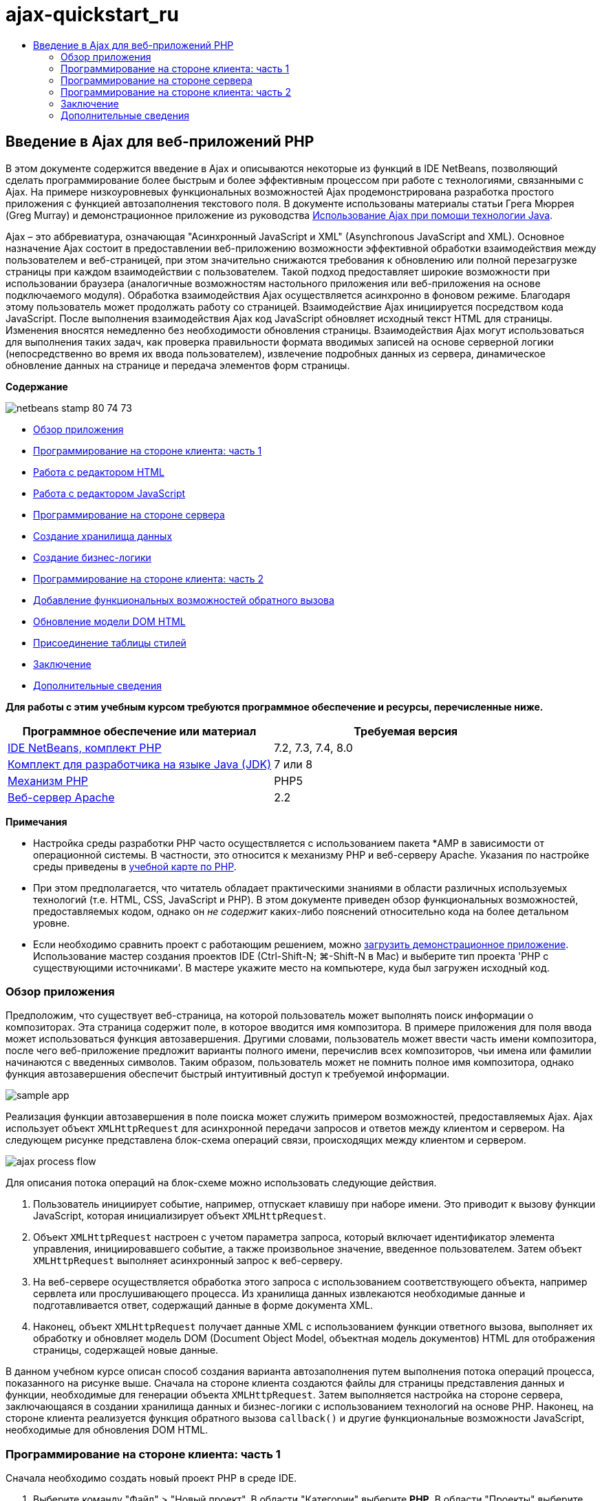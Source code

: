 // 
//     Licensed to the Apache Software Foundation (ASF) under one
//     or more contributor license agreements.  See the NOTICE file
//     distributed with this work for additional information
//     regarding copyright ownership.  The ASF licenses this file
//     to you under the Apache License, Version 2.0 (the
//     "License"); you may not use this file except in compliance
//     with the License.  You may obtain a copy of the License at
// 
//       http://www.apache.org/licenses/LICENSE-2.0
// 
//     Unless required by applicable law or agreed to in writing,
//     software distributed under the License is distributed on an
//     "AS IS" BASIS, WITHOUT WARRANTIES OR CONDITIONS OF ANY
//     KIND, either express or implied.  See the License for the
//     specific language governing permissions and limitations
//     under the License.
//

= ajax-quickstart_ru
:jbake-type: page
:jbake-tags: old-site, needs-review
:jbake-status: published
:keywords: Apache NetBeans  ajax-quickstart_ru
:description: Apache NetBeans  ajax-quickstart_ru
:toc: left
:toc-title:

== Введение в Ajax для веб-приложений PHP

В этом документе содержится введение в Ajax и описываются некоторые из функций в IDE NetBeans, позволяющий сделать программирование более быстрым и более эффективным процессом при работе с технологиями, связанными с Ajax. На примере низкоуровневых функциональных возможностей Ajax продемонстрирована разработка простого приложения с функцией автозаполнения текстового поля. В документе использованы материалы статьи Грега Мюррея (Greg Murray) и демонстрационное приложение из руководства link:http://weblogs.java.net/blog/gmurray71/archive/2005/12/using_ajax_with_1.html[Использование Ajax при помощи технологии Java].

Ajax – это аббревиатура, означающая "Асинхронный JavaScript и XML" (Asynchronous JavaScript and XML). Основное назначение Ajax состоит в предоставлении веб-приложению возможности эффективной обработки взаимодействия между пользователем и веб-страницей, при этом значительно снижаются требования к обновлению или полной перезагрузке страницы при каждом взаимодействии с пользователем. Такой подход предоставляет широкие возможности при использовании браузера (аналогичные возможностям настольного приложения или веб-приложения на основе подключаемого модуля). Обработка взаимодействия Ajax осуществляется асинхронно в фоновом режиме. Благодаря этому пользователь может продолжать работу со страницей. Взаимодействие Ajax инициируется посредством кода JavaScript. После выполнения взаимодействия Ajax код JavaScript обновляет исходный текст HTML для страницы. Изменения вносятся немедленно без необходимости обновления страницы. Взаимодействия Ajax могут использоваться для выполнения таких задач, как проверка правильности формата вводимых записей на основе серверной логики (непосредственно во время их ввода пользователем), извлечение подробных данных из сервера, динамическое обновление данных на странице и передача элементов форм страницы.

*Содержание*

image:netbeans-stamp-80-74-73.png[title="Содержимое этой страницы применимо к IDE NetBeans 7.2, 7.3, 7.4 и 8.0"]

* link:#overview[Обзор приложения]
* link:#client1[Программирование на стороне клиента: часть 1]
* link:#html[Работа с редактором HTML]
* link:#javascript[Работа с редактором JavaScript]
* link:#serverside[Программирование на стороне сервера]
* link:#data[Создание хранилища данных]
* link:#business[Создание бизнес-логики]
* link:#client2[Программирование на стороне клиента: часть 2]
* link:#callback[Добавление функциональных возможностей обратного вызова]
* link:#htmldom[Обновление модели DOM HTML]
* link:#stylesheet[Присоединение таблицы стилей]
* link:#conclusion[Заключение]
* link:#seeAlso[Дополнительные сведения]

*Для работы с этим учебным курсом требуются программное обеспечение и ресурсы, перечисленные ниже.*

|===
|Программное обеспечение или материал |Требуемая версия 

|link:https://netbeans.org/downloads/index.html[IDE NetBeans, комплект PHP] |7.2, 7.3, 7.4, 8.0 

|link:http://www.oracle.com/technetwork/java/javase/downloads/index.html[Комплект для разработчика на языке Java (JDK)] |7 или 8 

|link:http://www.php.net/downloads.php[Механизм PHP] |PHP5 

|link:http://httpd.apache.org/download.cgi[Веб-сервер Apache] |2.2 
|===

*Примечания*

* Настройка среды разработки PHP часто осуществляется с использованием пакета *AMP в зависимости от операционной системы. В частности, это относится к механизму PHP и веб-серверу Apache. Указания по настройке среды приведены в link:../../trails/php.html[учебной карте по PHP].
* При этом предполагается, что читатель обладает практическими знаниями в области различных используемых технологий (т.е. HTML, CSS, JavaScript и PHP). В этом документе приведен обзор функциональных возможностей, предоставляемых кодом, однако он _не содержит_ каких-либо пояснений относительно кода на более детальном уровне.
* Если необходимо сравнить проект с работающим решением, можно link:https://netbeans.org/projects/samples/downloads/download/Samples%252FPHP%252FMyAjaxApp.zip[загрузить демонстрационное приложение]. Использование мастер создания проектов IDE (Ctrl-Shift-N; ⌘-Shift-N в Mac) и выберите тип проекта 'PHP с существующими источниками'. В мастере укажите место на компьютере, куда был загружен исходный код.


=== Обзор приложения

Предположим, что существует веб-страница, на которой пользователь может выполнять поиск информации о композиторах. Эта страница содержит поле, в которое вводится имя композитора. В примере приложения для поля ввода может использоваться функция автозавершения. Другими словами, пользователь может ввести часть имени композитора, после чего веб-приложение предложит варианты полного имени, перечислив всех композиторов, чьи имена или фамилии начинаются с введенных символов. Таким образом, пользователь может не помнить полное имя композитора, однако функция автозавершения обеспечит быстрый интуитивный доступ к требуемой информации.

image:sample-app.png[title="Образец приложения отображается в браузере"]

Реализация функции автозавершения в поле поиска может служить примером возможностей, предоставляемых Ajax. Ajax использует объект `XMLHttpRequest` для асинхронной передачи запросов и ответов между клиентом и сервером. На следующем рисунке представлена блок-схема операций связи, происходящих между клиентом и сервером.

image:ajax-process-flow.png[title="Диаграма потоков процессов Ajax"]


Для описания потока операций на блок-схеме можно использовать следующие действия.

1. Пользователь инициирует событие, например, отпускает клавишу при наборе имени. Это приводит к вызову функции JavaScript, которая инициализирует объект `XMLHttpRequest`.
2. Объект `XMLHttpRequest` настроен с учетом параметра запроса, который включает идентификатор элемента управления, инициировавшего событие, а также произвольное значение, введенное пользователем. Затем объект `XMLHttpRequest` выполняет асинхронный запрос к веб-серверу.
3. На веб-сервере осуществляется обработка этого запроса с использованием соответствующего объекта, например сервлета или прослушивающего процесса. Из хранилища данных извлекаются необходимые данные и подготавливается ответ, содержащий данные в форме документа XML.
4. Наконец, объект `XMLHttpRequest` получает данные XML с использованием функции ответного вызова, выполняет их обработку и обновляет модель DOM (Document Object Model, объектная модель документов) HTML для отображения страницы, содержащей новые данные.

В данном учебном курсе описан способ создания варианта автозаполнения путем выполнения потока операций процесса, показанного на рисунке выше. Сначала на стороне клиента создаются файлы для страницы представления данных и функции, необходимые для генерации объекта `XMLHttpRequest`. Затем выполняется настройка на стороне сервера, заключающаяся в создании хранилища данных и бизнес-логики с использованием технологий на основе PHP. Наконец, на стороне клиента реализуется функция обратного вызова `callback()` и другие функциональные возможности JavaScript, необходимые для обновления DOM HTML.


=== Программирование на стороне клиента: часть 1

Сначала необходимо создать новый проект PHP в среде IDE.

1. Выберите команду "Файл" > "Новый проект". В области "Категории" выберите *PHP*. В области "Проекты" выберите *Приложение PHP* и нажмите кнопку *Далее*.
2. На втором экране "Имя и местоположение" назовите проект `MyAjaxApp`. Поле "Папка источников" позволяет определять местоположение проекта в системе. *Для всех остальных параметров примите значения по умолчанию и нажмите кнопку "Далее".*
image:php-name-location.png[title="Мастер создания проектов PHP - панель 'Имя и местоположение'"]
3. На третьем экране "Настройки выполнения" укажите способ развертывания приложения. Если среда разработки PHP формировалась путем настройки пакета *AMP, необходимо выбрать в раскрывающемся списке пункт *Локальный веб-сайт* и указать URL-адрес проекта, который должен использоваться в браузере.
4. Выберите параметр "Скопировать файлы из папки источников в другое расположение". Затем в поле "Скопировать в папку" введите путь к местоположению для развертывания на сервере. На сервере Apache по умолчанию используется каталог `htdocs`.
link:php-run-config.png[image:php-run-config.png[title="Щелкните для увеличения"]]
5. Нажмите кнопку *Готово*. Среда IDE создает папку проекта в файловой системе, после чего этот проект открывается в среде IDE.

Также можно использовать мастер проектов для добавления  в проект платформенной поддержки (предоставляется в действии 4 мастера проектов)

В редакторе среды IDE создается и открывается значение страницы `index.php` по умолчанию. Кроме того, проект появляется в окне "Проекты".

image:php-proj-win.png[title="В окне 'Проекты' отображается проект MyAjaxApp"]
6. Перед написанием программы попробуйте запустить приложение в целях проверки правильности настройки взаимосвязи между средой IDE, сервером и браузером.

В редакторе среды IDE добавьте оператор `echo` к начальной странице:
[source,xml]
----

<?php
    // put your code here
    *echo "<h2>Hello World!</h2>";*
?>

----
7. В окне "Проекты" щелкните правой кнопкой мыши узел проекта и выберите команду "Выполнить". В среде IDE открывается браузер по умолчанию, и на экране появляется сообщение "Hello World", только что созданное в `index.php`.

*Примечание.* При возникновении ошибок при настройке проекта или создании соединения между IDE, сервером и браузером более детальное описание см. в разделе link:project-setup.html[Настройка проекта PHP]. Дополнительные сведения относительно настройки среды содержатся в link:../../trails/php.html[учебной карте PHP].

==== Работа с редактором HTML

image:palette.png[title="На палитре отображаются элементы HTML"]

Теперь, после выполнения проверки правильности настройки среды, можно приступить к преобразованию страницы-указателя в интерфейс автозаполнения, который будет отображаться для пользователей. Поскольку для страницы-указателя не требуются сценарии на стороне сервера, начните с создания страницы HTML и установки ее в качестве точки входа приложения.

Одним из преимуществ использования среды IDE является то, что используемый редактор обеспечивает возможность применения функции автозавершения кода, что позволяет опытным пользователям значительно увеличить свою производительность при написании кода. Редактор среды IDE, как правило, обеспечивает адаптацию к применяемой технологии. Таким образом, при работе со страницей HTML нажатие сочетания клавиш автозавершения кода (CTRL+ПРОБЕЛ) приводит к тому, что пользователю предлагаются варианты тегов HTML и атрибутов. Далее мы увидим, что то же самое справедливо и для других технологий, например, CSS и JavaScript.

Вторым важным преимуществом является возможность использования палитры в среде IDE. Эта палитра предоставляет удобные в работе шаблоны для элементов, часто используемых в технологиях программирования. Необходимо просто выбрать отдельный элемент и перетащить его в определенное место файла, открытого в редакторе исходного кода.

Для отображения крупных значков (как в примере) необходимо щелкнуть палитру правой кнопкой мыши и выбрать пункт "Отображать крупные значки".


1. В окне "Проекты" щелкните правой кнопкой мыши узел проекта `MyAjaxApp` и выберите в меню "Создать" пункт "Файл HTML".
2. В мастере создания файла HTML введите имя файла `index`, затем нажмите кнопку *Готово*. В редакторе открывается созданный файл `index.html`.
3. Замените содержимое файла на следующее:
[source,xml]
----

<!DOCTYPE HTML PUBLIC "-//W3C//DTD HTML 4.01 Transitional//EN"
    "http://www.w3.org/TR/html4/loose.dtd">

<html>
    <head>
        <meta http-equiv="Content-Type" content="text/html; charset=UTF-8">
        <title>Auto-Completion using AJAX</title>
    </head>
    <body>
        <h1>Auto-Completion using AJAX</h1>
    </body>
</html>

----
4. Для описания назначения текстового поля следует добавить соответствующий пояснительный текст. Непосредственно под тегами `<h1>` можно скопировать и вставить следующий текст:
[source,xml]
----

<p>This example shows how you can do real time auto-completion using Asynchronous
    JavaScript and XML (Ajax) interactions.</p>

<p>In the form below enter a name. Possible names that will be completed are displayed
    below the form. For example, try typing in "Bach," "Mozart," or "Stravinsky,"
    then click on one of the selections to see composer details.</p>

----
5. Добавьте к странице форму HTML. Для этого можно использовать элементы, содержащиеся в палитре среды IDE. Если палитра не открыта, выберите в главном меню "Окно" > "Палитра". Затем перейдите к узлу "Формы HTML", выберите элемент "Форма" и перетащите его на страницу под только что добавленные теги `<p>`. Появится диалоговое окно "Вставить форму". Введите следующее:

* Action: response.jsp;
* Method: GET;
* Имя: autofillform
image:php-insert-form.png[title="Диалоговое окно 'Вставить форму'"]

Нажмите кнопку "ОК". Теги HTML `<form>` вставляются в страницу, содержащую указанные атрибуты. (Метод GET применяется по умолчанию, и, следовательно, не объявляется явно).

6. Добавьте к странице таблицу HTML. В категории палитры "HTML" выберите элемент "Таблица" и перетащите его непосредственно под теги `<form>`. Откроется диалоговое окно "Вставить таблицу". Введите следующее:

* Рядов : 2
* Столбцов : 2
* Размер границы : 0
* Ширина: 0
* Интервал между ячейками: 0
* Заполнение ячеек: 5
image:insert-table.png[title="Диалоговое окно 'Вставить таблицу'"]
7. Щелкните правой кнопкой мыши редактор исходного кода и выберите команду "Форматировать". Последует выравнивание кода. Теперь форма должна выглядеть следующим образом:
[source,xml]
----

<form name="autofillform" action="autocomplete.php">
  <table border="0" cellpadding="5">
    <thead>
      <tr>
        <th></th>
        <th></th>
      </tr>
    </thead>
    <tbody>
      <tr>
        <td></td>
        <td></td>
      </tr>
      <tr>
        <td></td>
        <td></td>
      </tr>
    </tbody>
  </table>
</form>

----
8. В первый столбец первой строки таблицы введите следующий текст (изменения выделены *полужирным шрифтом*):
[source,xml]
----

<td>*<strong>Composer Name:</strong>*</td>
----
9. Во второй столбец первой строки вручную введите указанный ниже код (вместо перетаскивания поля "Ввод текста" из окна "Палитра").
[source,java]
----

<input type="text"
    size="40"
    id="complete-field"
    onkeyup="doCompletion();">

----
При вводе кода можно использовать встроенную в среду IDE функцию автозавершения кода. Например, введите `<i`, а затем нажмите CTRL+ПРОБЕЛ. Список предлагаемых вариантов выбора отображается под курсором, а в расположенном выше поле появляется описание выбранного элемента. Для получения возможных вариантов выбора при написании кода достаточно в любой момент нажать в редакторе исходного кода сочетание клавиш CTRL+ПРОБЕЛ. Кроме того, при наличии единственного возможного варианта выбора нажатие CTRL+ПРОБЕЛ приведет к автоматическому завершению кода с использованием элемента с этим именем.
image:code-completion.png[title="Нажатие Ctrl-Space инициирует автозавершение кода в редакторе исходного кода"]
Атрибут `onkeyup`, введенный выше, указывает на функцию JavaScript с именем `doCompletion()`. Эта функция вызывается при каждом нажатии клавиши в текстовом поле формы и соответствует вызову JavaScript на приведенной выше link:#flow-diagram[блок-схеме] Ajax.
10. Перед переходом к работе с редактором JavaScript, замените файлом `index.html` файл `index.php` в качестве точки входа приложения.

Щелкните правой кнопкой мыши узел проекта в окне "Проекты" и выберите команду "Свойства". Выберите категорию *Конфигурация выполнения*, затем введите `index.html` в поле 'Файл индекса'. image:php-entry-point.png[title="Укажите точку входа приложения в окне 'Свойства проекта'"]
11. Нажмите кнопку "ОК" для подтверждения изменений и закройте окно "Свойства проекта".
12. Выполните проект и посмотрите, как он выглядит в браузере. Нажмите кнопку 'Запустить проект' ( image:run-project-btn.png[] ). Файл `index.html` открывается в браузере по умолчанию.
image:index-page.png[title="Выполните проект для просмотра его текущего состояния в браузере"]

==== Работа с редактором JavaScript

Редактор JavaScript в среде IDE предоставляет целый ряд расширенных возможностей редактирования, таких как интеллектуальное автозавершение кода, семантическое выделение, быстрое переименование, возможности переработки и многие другие функции. Дополнительные сведения о функциях редактирования JavaScript в среде IDE см. в разделе link:http://docs.oracle.com/cd/E50453_01/doc.80/e50452/dev_html_apps.htm#BACFIFIG[Создание файлов JavaScript] link:http://www.oracle.com/pls/topic/lookup?ctx=nb8000&id=NBDAG[Руководства пользователя по разработке приложений в IDE NetBeans]. Подробную спецификацию см. по адресу link:http://wiki.netbeans.org/JavaScript[http://wiki.netbeans.org/JavaScript].

Возможность автозавершения кода JavaScript автоматически предоставляется при кодировании в файлах `.js`, а также внутри тегов `<script>` и при работе с другими технологиями (например, HTML, RHTML, JSP, PHP). При использовании редактора JavaScript среда IDE предоставляет информацию о совместимости с браузерами в зависимости от типов и версий браузеров, указанных на экране "JavaScript Options". Откройте экран "ПараметрыJavaScript", выбрав "Сервис" > "Параметры" ("NetBeans" > "Параметры для Mac"), а затем – "Разное" > "JavaScript".

image:php-javascript-options.png[title="Панель 'Параметры' JavaScript"]

Среда IDE предоставляет встроенные возможности поддержки для Firefox, Internet Explorer, Safari и Opera. На экране "Параметры JavaScript" можно также указать версию механизма JavaScript, по отношению к которой применяется автозавершение кода.

Добавьте файл JavaScript к приложению и выполните `doCompletion()`.

1. В окне "Проекты" щелкните правой кнопкой мыши узел проекта и выберите "Создать" > "Файл JavaScript". (Если файл JavaScript отсутствует в списке, выберите "Прочее". Затем выберите файл JavaScript из категории "Web" мастера создания файла.
2. Назовите файл `javascript` и нажмите кнопку "Готово". Новый файл JavaScript появится в окне "Проекты" и может быть открыт в редакторе.
3. Введите приведенный ниже код в файл `javascript.js`.
[source,java]
----

var req;
var isIE;

function init() {
    completeField = document.getElementById("complete-field");
}

function doCompletion() {
        var url = "autocomplete.php?action=complete&amp;id=" + escape(completeField.value);
        req = initRequest();
        req.open("GET", url, true);
        req.onreadystatechange = callback;
        req.send(null);
}

function initRequest() {
    if (window.XMLHttpRequest) {
        if (navigator.userAgent.indexOf('MSIE') != -1) {
            isIE = true;
        }
        return new XMLHttpRequest();
    } else if (window.ActiveXObject) {
        isIE = true;
        return new ActiveXObject("Microsoft.XMLHTTP");
    }
}

----

С помощью этого кода выполняется простая проверка совместимости веб-браузеров Firefox 3 и Internet Explorer версий 6 и 7). Если требуется добавить более надежный код, устраняющий ошибки совместимости, используйте link:http://www.quirksmode.org/js/detect.html[сценарий для определения браузера] с веб-сайта link:http://www.quirksmode.org[http://www.quirksmode.org].

4. Вернитесь к `index.php` и добавьте справочную информацию в файл JavaScript между тегами `<head>`.
[source,xml]
----

<script type="text/javascript" src="javascript.js"></script>

----

Для быстрого перехода между страницами, открытыми в редакторе, можно воспользоваться сочетанием клавиш CTRL+TAB.

5. Вставьте вызов `init()` после открывающего тега `<body>`.
[source,java]
----

<body *onload="init()"*>

----
Это обеспечит выполнение вызова `init()` при каждой загрузке страницы.

Роль `doCompletion()` состоит в следующем:

* создание URL-адреса к местоположению, содержащему данные, которые могут использоваться на стороне сервера;
* инициализация объекта `XMLHttpRequest`;
* запрос объекта `XMLHttpRequest` для передачи асинхронного запроса в сервер.

Объект `XMLHttpRequest` является основным объектом Ajax и своего рода фактическим стандартным решением для обеспечения асинхронной передачи данных XML по HTTP. _Асинхронное_ взаимодействие подразумевает возможность продолжения обработки браузером событий на странице даже после передачи запроса. Данные передаются в фоновом режиме и могут автоматически загружаться на страницу без необходимости ее обновления.

Следует отметить, что объект `XMLHttpRequest` фактически создается с помощью функции `initRequest()`, которая вызывается функцией `doCompletion()`. Эта функция позволяет выполнять проверку возможности распознавания браузером запроса `XMLHttpRequest`, и – в случае положительного ответа – создавать объект `XMLHttpRequest`. В противном случае, с ее помощью выполняется проверка на `ActiveXObject` (`XMLHttpRequest` для Internet Explorer 6), и если результат идентификации является положительным, создается `ActiveXObject`.

При создании объекта необходимо определить три параметра `XMLHttpRequest`: URL-адрес, метод HTTP (`GET` или `POST`) и допустимость использования асинхронного взаимодействия. В вышеупомянутом примере эти параметры определяются следующим образом:

* URL-адрес `autocomplete.php` и текст, введенный пользователем в поле `complete-field`:
[source,java]
----

var url = "autocomplete.php?action=complete&amp;id=" + escape(completeField.value);
----
* `GET` означает, что взаимодействия HTTP используют метод `GET`;
* `true` означает, что взаимодействие является асинхронным:
[source,java]
----

req.open("GET", url, true);
----

Если взаимодействие определено как асинхронное, необходимо указать функцию обратного вызова. Функция обратного вызова для этого взаимодействия определяется при помощи следующего оператора:

[source,java]
----

req.onreadystatechange = callback;
----

Затем следует определить функцию `callback()`. Взаимодействие HTTP инициируется при вызове `XMLHttpRequest.send()`. Это действие соответствует запросу HTTP, который передается на веб-сервер (см. представленную выше блок-схему).


=== Программирование на стороне сервера

IDE NetBeans обеспечивает комплексную поддержку для веб-разработок с помощью PHP. Существует возможность настройки среды разработки с использованием пакета *AMP, что позволяет ускорить и упростить редактирование и развертывание в среде IDE. В среде IDE можно настроить окружение с локальным сервером, а также с удаленным, с помощью FTP или SFTP. Также в окне "Параметры PHP" среды IDE можно настроить внешний отладчик, например, link:http://xdebug.org/[Xdebug], и настроить тестирование модулей с помощью link:http://www.phpunit.de/[PHPUnit]. Выберите в меню "Сервис" пункт "Параметры"; в меню "NetBeans" пункт "Параметры" в Mac OS, а затем переключитесь на вкладку "PHP". Редактор PHP предоставляет стандартные возможности редактирования, такие как автозавершение кода, выделение синтаксиса, выделение случаев использования, переработка, шаблоны кода, всплывающие окна документации, переходы по коду, предупреждения редактора, а в версии NetBeans 6.9 - выделение ошибок синтаксиса. На странице link:../intro-screencasts.html[Видеокурсы и демонстрации NetBeans] предоставлены экранные демонстрации работы с PHP.

Для приложений, использующих базы данных, среда IDE обеспечивает всестороннюю поддержку практически всех основных баз данных, в частности MySQL. Для получения дополнительных сведений обратитесь к разделам link:../../articles/mysql.html[Демо-ролик MySQL NetBeans] и link:../../../features/ide/database.html[Интеграция базы данных].

Бизнес-логика для формируемого приложения автозаполнения предполагает обработку запросов путем извлечения данных из хранилища данных, их последующую подготовку и передачу ответа. В данном случае эта концепция реализована с использованием файла PHP под именем `autocomplete`. Перед началом создания кода для файла необходимо настроить хранилище данных и функциональные возможности, требуемые для доступа к данным со стороны этого файла.

* link:#data[Создание хранилища данных]
* link:#business[Создание бизнес-логики]

==== Создание хранилища данных

В этом простом приложении будет создан класс `Composer`, позволяющий бизнес-логике получать данные из записей в массиве `composers`. Затем будет создан класс `ComposerData`, сохраняющий данные о композиторах с помощью массива.

1. `Щелкните правой кнопкой мыши узел проекта в окне "Проекты" и выберите "Создать > Класс PHP".`
2. Назовите класс `Composer` и нажмите кнопку "Готово". Проект будет создан и открыт в редакторе.
3. Вставьте следующий код в класс (изменения помечены *полужирным шрифтом*).
[source,java]
----

<?php

class Composer {

    *public $id;
    public $firstName;
    public $lastName;
    public $category;

    function __construct($id, $firstName, $lastName, $category) {
        $this->id = $id;
        $this->firstName = $firstName;
        $this->lastName = $lastName;
        $this->category = $category;
    }*
}

?>
----

Создайте класс `ComposerData`.

1. `Щелкните правой кнопкой мыши узел проекта в окне "Проекты" и выберите "Создать > Класс PHP".`
2. Назовите класс `ComposerData` и нажмите кнопку "Готово". Последует создание и открытие проекта в редакторе среды IDE.
3. Добавьте выражение `require` в начало класса, чтобы указать, что классу требуется только что созданный класс `Composer.php` (изменения выделены *полужирным шрифтом*).
[source,java]
----

<?php

*require "Composer.php";*

class ComposerData {

}
----
4. Вставьте в класс в редакторе следующий код (изменения выделены *полужирным шрифтом*).
[source,java]
----

<?php

require "Composer.php";

class ComposerData {

    *public $composers;

    function __construct() {
        $this->composers = array(
            new Composer("1", "Johann Sebastian", "Bach", "Baroque"),
            new Composer("2", "Arcangelo", "Corelli", "Baroque"),
            new Composer("3", "George Frideric", "Handel", "Baroque"),
            new Composer("4", "Henry", "Purcell", "Baroque"),
            new Composer("5", "Jean-Philippe", "Rameau", "Baroque"),
            new Composer("6", "Domenico", "Scarlatti", "Baroque"),
            new Composer("7", "Antonio", "Vivaldi", "Baroque"),

            new Composer("8", "Ludwig van", "Beethoven", "Classical"),
            new Composer("9", "Johannes", "Brahms", "Classical"),
            new Composer("10", "Francesco", "Cavalli", "Classical"),
            new Composer("11", "Fryderyk Franciszek", "Chopin", "Classical"),
            new Composer("12", "Antonin", "Dvorak", "Classical"),
            new Composer("13", "Franz Joseph", "Haydn", "Classical"),
            new Composer("14", "Gustav", "Mahler", "Classical"),
            new Composer("15", "Wolfgang Amadeus", "Mozart", "Classical"),
            new Composer("16", "Johann", "Pachelbel", "Classical"),
            new Composer("17", "Gioachino", "Rossini", "Classical"),
            new Composer("18", "Dmitry", "Shostakovich", "Classical"),
            new Composer("19", "Richard", "Wagner", "Classical"),

            new Composer("20", "Louis-Hector", "Berlioz", "Romantic"),
            new Composer("21", "Georges", "Bizet", "Romantic"),
            new Composer("22", "Cesar", "Cui", "Romantic"),
            new Composer("23", "Claude", "Debussy", "Romantic"),
            new Composer("24", "Edward", "Elgar", "Romantic"),
            new Composer("25", "Gabriel", "Faure", "Romantic"),
            new Composer("26", "Cesar", "Franck", "Romantic"),
            new Composer("27", "Edvard", "Grieg", "Romantic"),
            new Composer("28", "Nikolay", "Rimsky-Korsakov", "Romantic"),
            new Composer("29", "Franz Joseph", "Liszt", "Romantic"),

            new Composer("30", "Felix", "Mendelssohn", "Romantic"),
            new Composer("31", "Giacomo", "Puccini", "Romantic"),
            new Composer("32", "Sergei", "Rachmaninoff", "Romantic"),
            new Composer("33", "Camille", "Saint-Saens", "Romantic"),
            new Composer("34", "Franz", "Schubert", "Romantic"),
            new Composer("35", "Robert", "Schumann", "Romantic"),
            new Composer("36", "Jean", "Sibelius", "Romantic"),
            new Composer("37", "Bedrich", "Smetana", "Romantic"),
            new Composer("38", "Richard", "Strauss", "Romantic"),
            new Composer("39", "Pyotr Il'yich", "Tchaikovsky", "Romantic"),
            new Composer("40", "Guiseppe", "Verdi", "Romantic"),

            new Composer("41", "Bela", "Bartok", "Post-Romantic"),
            new Composer("42", "Leonard", "Bernstein", "Post-Romantic"),
            new Composer("43", "Benjamin", "Britten", "Post-Romantic"),
            new Composer("44", "John", "Cage", "Post-Romantic"),
            new Composer("45", "Aaron", "Copland", "Post-Romantic"),
            new Composer("46", "George", "Gershwin", "Post-Romantic"),
            new Composer("47", "Sergey", "Prokofiev", "Post-Romantic"),
            new Composer("48", "Maurice", "Ravel", "Post-Romantic"),
            new Composer("49", "Igor", "Stravinsky", "Post-Romantic"),
            new Composer("50", "Carl", "Orff", "Post-Romantic"),
        );
    }*
}

?>

----

==== Создание бизнес-логики

Создайте сервлет для обработки URL-адреса `autocomplete`, получаемого при входящем запросе. Вместо создания нового файла PHP с помощью мастера создания файлов, как показано в прошлом разделе, измените для этой цели существующий файл `index.php`.

1. В окне "Проекты" щелкните узел файла `index.php`. Появляется поле редактирования имени файла.
image:edit-file-name.png[title="Щелкните узлы файлов для редактирования имен"]
2. Назовите файл `autocomplete` и нажмите ENTER. Дважды щелкните файл `autocomplete.php`, чтобы открыть его в редакторе.
3. Замените код файла на следующий.
[source,xml]
----

<?php

require_once("ComposerData.php");

session_start();

$composerData = new ComposerData();
$composers = $composerData->composers;

$results = array();
$namesAdded = false;

// simple matching for start of first or last name, or both
if(isset($_GET['action']) &amp;&amp; $_GET['action'] == "complete") {
    foreach($composers as $composer) {
        if(!is_numeric($_GET['id']) &amp;&amp;

            // if id matches first name
            (stripos($composer->firstName, $_GET['id']) === 0 ||

            // if id matches last name
            stripos($composer->lastName, $_GET['id']) === 0) ||

            // if id matches full name
            stripos($composer->firstName." ".$composer->lastName, $_GET['id']) === 0) {

                $results[] = $composer;
        }
    }

    // prepare xml data
    if(sizeof($results) != 0) {
        header('Content-type: text/xml');
        echo "<composers>";
        foreach($results as $result) {
            echo "<composer>";
            echo "<id>" . $result->id . "</id>";
            echo "<firstName>" . $result->firstName . "</firstName>";
            echo "<lastName>" . $result->lastName . "</lastName>";
            echo "</composer>";
        }
        echo "</composers>";
    }
}

// if user chooses from pop-up box
if(isset($_GET['action']) &amp;&amp; isset($_GET['id']) &amp;&amp; $_GET['action'] == "lookup") {
    foreach($composers as $composer) {
        if($composer->id == $_GET['id']) {
            $_SESSION ["id"] = $composer->id;
            $_SESSION ["firstName"] = $composer->firstName;
            $_SESSION ["lastName"] = $composer->lastName;
            $_SESSION ["category"] = $composer->category;

            header("Location: composerView.php");
        }
    }
}

?>
----

*Примечание.* Файл composerView.php в данном учебном курсе не описывается. Этот файл можно создать для просмотра итоговых результатов поиска. Образец файла включен в link:https://netbeans.org/projects/samples/downloads/download/Samples%252FPHP%252FMyAjaxApp.zip[образец приложения].

Итак, создание кода на стороне сервера для обработки с использованием Ajax не требует каких-либо новых знаний. Для случаев, когда требуется обмен документами XML, тип содержимого ответа должен иметь значение `text/xml`. Кроме того, Ajax позволяет осуществлять обмен простыми текстами или даже фрагментами JavaScript, которые могут анализироваться или выполняться с использованием функции обратного вызова на стороне клиента. Обратите внимание на то, что некоторые браузеры могут кэшировать результаты, следовательно, может потребоваться установка заголовка HTTP "Cache-Control" на `no-cache`.

В этом примере файл `autocomplete.php` генерирует документ XML, содержащий всех композиторов, имя или фамилия которых начинается с введенных пользователем символов. Этот документ соответствует данным XML, описанным в приведенной выше блок-схеме. Ниже приведен пример документа XML, который возвращается в объект `XMLHttpRequest`:

[source,xml]
----

<composers>
    <composer>
        <id>12</id>
        <firstName>Antonin</firstName>
        <lastName>Dvorak</lastName>
    </composer>
    <composer>
        <id>45</id>
        <firstName>Aaron</firstName>
        <lastName>Copland</lastName>
    </composer>
    <composer>
        <id>7</id>
        <firstName>Antonio</firstName>
        <lastName>Vivaldi</lastName>
    </composer>
    <composer>
        <id>2</id>
        <firstName>Arcangelo</firstName>
        <lastName>Corelli</lastName>
    </composer>
</composers>

----


=== Программирование на стороне клиента: часть 2

Следует определить функцию обратного вызова для обработки ответа сервера и добавить функциональные возможности, необходимые для отражения изменений на просматриваемой пользователем странице. В этом случае потребуется внести изменения в модель DOM HTML. Наконец, для добавления простой таблицы стилей к странице представления можно использовать редактор CSS среды IDE.

* link:#callback[Добавление функциональных возможностей обратного вызова]
* link:#htmldom[Обновление модели DOM HTML]
* link:#stylesheet[Присоединение таблицы стилей]

==== Добавление функциональных возможностей обратного вызова

Асинхронный вызов функции обратного вызова выполняется на определенных этапах взаимодействия HTTP – при изменении свойства `readyState` объекта `XMLHttpRequest`. В разрабатываемом приложении в качестве функции обратного вызова используется `callback()`. Следует помнить о том, что `callback` в `doCompletion()` была определена как свойство `XMLHttpRequest.onreadystatechange` для функции. Теперь можно реализовать функцию обратного вызова следующим образом.

1. Откройте `javascript.js` в редакторе и введите указанный ниже код.
[source,java]
----

function callback() {
    if (req.readyState == 4) {
        if (req.status == 200) {
            parseMessages(req.responseXML);
        }
    }
}

----

Значение "4" состояния `readyState` означает успешное выполнение взаимодействия HTTP. Интерфейс API для `XMLHttpRequest.readState` указывает на наличие 5 возможных значений, которые могут быть использованы при настройке. Это:

|===
|Значение `readyState` |Определение состояния объекта 

|0 |не инициализировано 

|1 |загрузка 

|2 |загружено 

|3 |интерактивный режим 

|4 |выполнено 
|===

Обратите внимание, что функция `parseMessages()` вызывается, только если `XMLHttpRequest.readyState` находится в состоянии "4", а `status` – определение кода состояния HTTP запроса – имеет значение "200", что указывает на успешное выполнение. Метод ` parseMessages()`будет определен далее в разделе link:#htmldom[Обновление модели DOM HTML].

==== Обновление модели DOM HTML

Функция `parseMessages()` позволяет выполнять обработку входящих данных XML. При этом, в указанной функции используются несколько вспомогательных функций, например `appendComposer()`, `getElementY()` и `clearTable()`. Кроме того, необходимо ввести новые элементы для страницы-указателя, например, вторую таблицу HTML, которая служит в качестве поля автозавершения, и идентификаторы для элементов, обеспечивающие возможность вызова в `javascript.js`. Наконец, следует создать новые переменные, соответствующие идентификаторам элементов в `index.php`, инициализировать их в предварительно реализованной функции `init()` и добавить определенные функциональные возможности, используемые при каждой загрузке `index.php`.

*Примечание.* Функции и элементы, которые создаются в следующих действиях, являются взаимозависимыми. После выполнения рекомендаций, приведенных в этом разделе, необходимо выполнить тщательную проверку реализованного кода.

1. Откройте `index.php` в редакторе и введите указанный ниже код во вторую строку предварительно созданной таблицы HTML.
[source,xml]
----

<tr>
    *<td id="auto-row" colspan="2">

    <td/>*
</tr>
----
Эта строка с идентификатором "`auto-row`" служит меткой для кода JavaScript, который вставляет новую таблицу HTML для формирования окна автозавершения.
2. Откройте файл `javascript.js` в редакторе и добавьте к верхнему фрагменту файла следующие переменные.
[source,java]
----

var completeField;
var completeTable;
var autoRow;
----
3. Добавьте следующие строки (выделенные *полужирным шрифтом*) к функции `init()`.
[source,java]
----

function init() {
    completeField = document.getElementById("complete-field");
    *completeTable = document.createElement("table");
    completeTable.setAttribute("class", "popupBox");
    completeTable.setAttribute("style", "display: none");
    autoRow = document.getElementById("auto-row");
    autoRow.appendChild(completeTable);
    completeTable.style.top = getElementY(autoRow) + "px";*
}
----
Одна из целей `init()` состоит в обеспечении доступности элементов в `index.php` для других функций, используемых в целях изменения DOM страницы-указателя. Указанный выше сценарий создает новую `таблицу` HTML, добавляет класс `popupBox` и меняет стиль элемента на `display: none`. Наконец, он обращается к элементу с `id` `auto-row` и вставляет в него новую `таблицу`. Иными словами, измененный код HTML после выполнения кода выглядит следующим образом.
[source,xml]
----

<tr>
    <td id="auto-row" colspan="2">
        *<table class="popupBox" style="display: none"></table>*
    <td/>
</tr>
----
4. Добавьте `appendComposer()` в `javascript.js`.
[source,java]
----

function appendComposer(firstName,lastName,composerId) {

    var row;
    var cell;
    var linkElement;

    if (isIE) {
        completeTable.style.display = 'block';
        row = completeTable.insertRow(completeTable.rows.length);
        cell = row.insertCell(0);
    } else {
        completeTable.style.display = 'table';
        row = document.createElement("tr");
        cell = document.createElement("td");
        row.appendChild(cell);
        completeTable.appendChild(row);
    }

    cell.className = "popupCell";

    linkElement = document.createElement("a");
    linkElement.className = "popupItem";
    linkElement.setAttribute("href", "autocomplete.php?action=lookup&amp;id=" + composerId);
    linkElement.appendChild(document.createTextNode(firstName + " " + lastName));
    cell.appendChild(linkElement);
}
----
Эта функция позволяет создавать новую строку таблицы и вставлять в нее ссылку на композитора с использованием данных, передаваемых в функцию посредством соответствующих трех параметров, а затем вставлять эту строку в элемент `complete-table` страницы-указателя.
5. Добавьте `clearTable()` в `javascript.js`.
[source,java]
----

function clearTable() {
    if (completeTable.getElementsByTagName("tr").length > 0) {
        completeTable.style.display = 'none';
        for (loop = completeTable.childNodes.length -1; loop >= 0 ; loop--) {
            completeTable.removeChild(completeTable.childNodes[loop]);
        }
    }
}
----
Эта функция позволяет скрывать элемент `complete-table` (т.е. делать его невидимым), но не удаляет какие-либо существующие записи имен композиторов, созданные ранее.
6. Добавьте `getElementY()` в `javascript.js`.
[source,java]
----

function getElementY(element){

    var targetTop = 0;

    if (element.offsetParent) {
        while (element.offsetParent) {
            targetTop += element.offsetTop;
            element = element.offsetParent;
        }
    } else if (element.y) {
        targetTop += element.y;
    }
    return targetTop;
}
----
Указанная функция применяется для определения вертикальной позиции исходного элемента. Это является необходимым, поскольку фактическое расположение элемента при его отображении часто зависит от типа и версии браузера. Следует отметить, что при отображении на экране элемент `complete-table`, содержащий имена композиторов, перемещается в нижнюю правую часть таблицы, в которой он расположен. Правильное расположение по высоте определяется `getElementY()`.

*Примечание.* См. link:http://www.quirksmode.org/js/findpos.html[это описание] `смещения` в link:http://www.quirksmode.org/[http://www.quirksmode.org/].

7. Для вызова `clearTable()` при каждом получении данных с сервера можно соответствующим образом изменить функцию `callback()`. Поэтому любые скомбинированные записи, существующие в окне автозавершения, удаляются до того, как выполняется заполнение новыми записями.
[source,java]
----

function callback() {

    *clearTable();*

    if (req.readyState == 4) {
        if (req.status == 200) {
            parseMessages(req.responseXML);
        }
    }
}
----
8. Добавьте `parseMessages()` в `javascript.js`.
[source,java]
----

function parseMessages(responseXML) {

    // no matches returned
    if (responseXML == null) {
        return false;
    } else {

        var composers = responseXML.getElementsByTagName("composers")[0];

        if (composers.childNodes.length > 0) {
            completeTable.setAttribute("bordercolor", "black");
            completeTable.setAttribute("border", "1");

            for (loop = 0; loop < composers.childNodes.length; loop++) {
                var composer = composers.childNodes[loop];
                var firstName = composer.getElementsByTagName("firstName")[0];
                var lastName = composer.getElementsByTagName("lastName")[0];
                var composerId = composer.getElementsByTagName("id")[0];
                appendComposer(firstName.childNodes[0].nodeValue,
                    lastName.childNodes[0].nodeValue,
                    composerId.childNodes[0].nodeValue);
            }
        }
    }
}
----

Функция `parseMessages()` получает в качестве параметра объектное представление документа XML, возвращаемое файлом `autocomplete.php`. С программной точки зрения, функция исследует документ XML и извлекает `firstName`, `lastName` и `id` каждой записи, а затем передает эти данные в `appendComposer()`. Это приводит к динамическому обновлению содержимого элемента `complete-table`. Например, запись, которая генерируется и вставляется в `complete-table`, может выглядеть следующим образом:

[source,xml]
----

<tr>
    <td class="popupCell">
        <a class="popupItem" href="autocomplete?action=lookup&amp;id=12">Antonin Dvorak</a>
    </td>
</tr>

----

Динамическое обновление элемента `complete-table` соответствует последнему этапу потока процесса передачи данных, который выполняется во время обмена данными на основе Ajax. Это обновление соответствует передаче данных HTML и CSS на страницу представления, как показано на приведенной выше link:#flow-diagram[блок-схеме].

==== Присоединение таблицы стилей

На данном этапе создан весь код, необходимый для реализации функциональных возможностей приложения. Теперь для проверки результатов следует попытаться запустить приложение.

1. Выполните проект и посмотрите, как он выглядит в браузере. Нажмите кнопку 'Запустить проект' ( image:run-project-btn.png[] ). В браузере отображается файл `index.html`.
image:no-css.png[title="Успешное развертывание без таблицы стилей"]

Для присоединения к приложению таблицы стилей достаточно просто создать файл .css и ссылку на этот файл со страниц представления. При работе с файлами CSS среда IDE предоставляет поддержку автозавершения кода, а также некоторые другие возможности для упрощения процесса создания правил таблицы стилей. В частности, это следующие возможности:

* *Конструктор стилей CSS:* интерфейс, разработанный для создания правил с использованием определенного набора элементов управления и оформления. ("Окно > Прочие> Конструктор стилей CSS")
* *"Предварительный просмотр CSS":* окно предварительного просмотра, в котором при помещении курсора внутри правила отображается стандартный текст, соответствующий блоку объявления этого правила. ("Окно > Прочие> Предварительный просмотр CSS")
* *Редактор правил стиля:* диалоговое окно, позволяющее создавать правила на основе классов, идентификаторов и элементов HTML и определять их положение в иерархии документа. Кнопка ('Создать правило' ( image:style-rule-editor-btn.png[] ), расположенная в верхнем левом углу панели инструментов редактора CSS)

В среде IDE NetBeans 6.9 предоставляется поддержка функций "Реорганизация в связи с переименованием" и "Поиск использований". Эта поддержка доступна не только в файлах CSS, но и во всех файлах, содержащих внедренный код CSS (например, HTML и PHP). Классы CSS, идентификаторы и элементы типов могут реорганизовываться во всех файлах проекта. Для использования поддержки реорганизации нажмите сочетание клавиш CTRL+R внутри элемента CSS и в появившемся диалоговом окне выполните переименование. Перед переименованием можно выполнить предпросмотр изменений. Для использования поддержки поиска использований, щелкните элемент CSS правой кнопкой мыши и выберите пункт "Поиск использований". Подробности приведены в link:http://wiki.netbeans.org/wiki/index.php?title=NewAndNoteworthy69m1&section=T-25#Web_Languages[NewAndNoteworthy69m1].

Для присоединения таблицы стилей к приложению выполните следующие действия.

1. В окне "Проекты" щелкните правой кнопкой мыши узел проекта и выберите команду "Создать" > "Каскадная таблица стилей". Если пункт "Каскадная таблица стилей" в списке отсутствует, выберите "Прочие". Затем выберите "Каскадная таблица стилей" из категории "Web" в мастере создания файла.
2. В текстовом поле "Имя файла CSS" введите `stylesheet`.
3. Нажмите кнопку "Завершить". Новый файл появится в окне "Проекты" и откроется в редакторе среды IDE.
4. В `stylesheet.css` введите следующие правила. При необходимости просмотра предложений можно использовать поддержку автозавершения кода среды IDE путем нажатия CTRL+ПРОБЕЛ.
[source,java]
----

body {
   font-family: sans-serif;
   font-size: smaller;
   padding: 50px;
   color: #555;
   width: 650px;
}

h1 {
   letter-spacing: 6px;
   font-size: 1.6em;
   color: #be7429;
   font-weight: bold;
}

h2 {
   text-align: left;
   letter-spacing: 6px;
   font-size: 1.4em;
   color: #be7429;
   font-weight: normal;
   width: 450px;
}

table {
   width: 550px;
   padding: 10px;
   background-color: #c5e7e0;
}

td {
   padding: 10px;
}

a {
  color: #be7429;
  text-decoration: none;
}

a:hover {
  text-decoration: underline;
}

.popupBox {
  position: absolute;
  top: 170px;
  left: 140px;
}

.popupCell {
   background-color: #fffafa;
}

.popupCell:hover {
  background-color: #f5ebe9;
}

.popupItem {
  color: #333;
  text-decoration: none;
  font-size: 1.2em;
}
----

Выполните проверку кода CSS, щелкнув редактор CSS правой кнопкой мыши и выбрав команду "Проверить CSS". В окне "Вывод" можно просмотреть все ошибки ("Окно" > "Вывод").

5. Перейдите к странице `index.php` в редакторе и добавьте справочную информацию в таблицу стилей между тегами `<head>`.
[source,java]
----

<link rel="stylesheet" type="text/css" href="stylesheet.css">

----
6. Выполните проект еще раз. В браузере отображается страница-указатель с созданной таблицей стилей. При каждом вводе символа на сервер передается асинхронный запрос, который возвращается с данными XML, подготовленными при помощи `AutoCompleteServlet`. При вводе последующих символов количество вариантов имен композиторов уменьшается, и на экране появляется новый список соответствий.


=== Заключение

Это заключительный раздел руководства "Введение в Ajax". Авторы полагают, что к настоящему времени у пользователей сформировалось четкое представление о том, каким образом Ajax поддерживает обмен информацией по HTTP в фоновом режиме и выполняет динамическое обновление страницы на основе полученных результатов.

Следует отметить, что разработанное приложение имеет ряд недостатков, например, при выборе имени композитора из поля автозавершения пользователь не получает какого-либо результата. Для получения дополнительных сведений о реализации подобного приложения с использованием технологии PHP link:https://netbeans.org/projects/samples/downloads/download/Samples%252FPHP%252FMyAjaxApp.zip[загрузите пример приложения]. Кроме того, существует возможность выполнения проверки достоверности в целях предотвращения запроса пользователем имени, не существующего в хранилище данных. Для более подробного ознакомления с этими приемами обратитесь к учебным курсам в link:../../trails/php.html[учебной карте по PHP NetBeans].

link:/about/contact_form.html?to=3&subject=Feedback: Introduction to Ajax (PHP)[Мы ждем ваших отзывов]


=== Дополнительные сведения

Для получения дополнительных сведений о технологиях Ajax и PHP на link:https://netbeans.org/[netbeans.org] можно воспользоваться следующими материалами:

* link:wish-list-tutorial-main-page.html[Создание приложения "Wish List" типа CRUD с использованием технологии PHP]. Учебный курс из 9 этапов, в котором описано создание приложения типа CRUD с использованием поддержки PHP в среде IDE.
* link:../../docs/web/js-toolkits-jquery.html[Использование jQuery для улучшения внешнего вида веб-страницы и упрощения работы с ней]. Показывает способ интеграции ядра jQuery и библиотек пользовательского интерфейса в проект NetBeans.
* link:../../docs/web/js-toolkits-dojo.html[Подключение дерева Dojo к списку ArrayList с помощью JSON]. Данный документ основан на практическом примере JavaOne. В нем демонстрируются способы внедрения элемента оформления "Дерево Dojo" в веб-страницу и способы управления реакцией стороны сервера на запросы дерева в формате JSON.

NOTE: This document was automatically converted to the AsciiDoc format on 2018-03-13, and needs to be reviewed.
